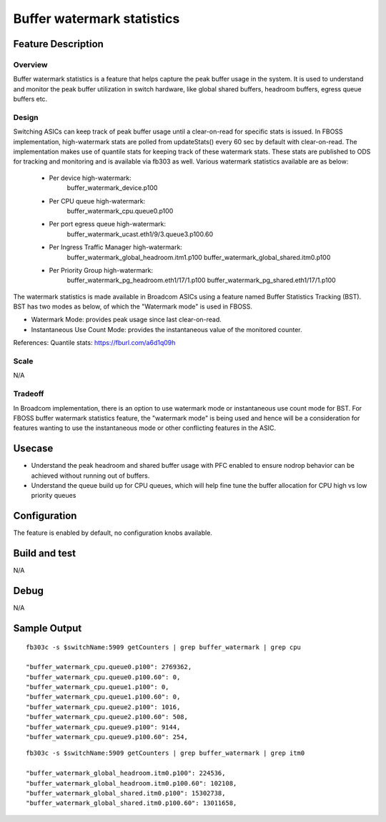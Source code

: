 .. fbmeta::
    hide_page_title=true

Buffer watermark statistics
###########################

Feature Description
-------------------

Overview
~~~~~~~~

Buffer watermark statistics is a feature that helps capture the peak buffer 
usage in the system. It is used to understand and monitor the peak buffer
utilization in switch hardware, like global shared buffers, headroom buffers, 
egress queue buffers etc.

Design
~~~~~~

Switching ASICs can keep track of peak buffer usage until a clear-on-read 
for specific stats is issued. In FBOSS implementation, high-watermark 
stats are polled from updateStats() every 60 sec by default with 
clear-on-read. The implementation makes use of quantile stats for keeping 
track of these watermark stats. These stats are published to ODS for tracking
and monitoring and is available via fb303 as well. Various watermark statistics 
available are as below:

  - Per device high-watermark: 
      buffer_watermark_device.p100
  - Per CPU queue high-watermark:
      buffer_watermark_cpu.queue0.p100
  - Per port egress queue high-watermark: 
      buffer_watermark_ucast.eth1/9/3.queue3.p100.60
  - Per Ingress Traffic Manager high-watermark: 
      buffer_watermark_global_headroom.itm1.p100
      buffer_watermark_global_shared.itm0.p100
  - Per Priority Group high-watermark:
      buffer_watermark_pg_headroom.eth1/17/1.p100
      buffer_watermark_pg_shared.eth1/17/1.p100


The watermark statistics is made available in Broadcom ASICs using a feature
named Buffer Statistics Tracking (BST). BST has two modes as below, of which
the "Watermark mode" is used in FBOSS.

- Watermark Mode: provides peak usage since last clear-on-read.
- Instantaneous Use Count Mode: provides the instantaneous value of the monitored counter.

References: Quantile stats: https://fburl.com/a6d1q09h

Scale
~~~~~

N/A

Tradeoff
~~~~~~~~

In Broadcom implementation, there is an option to use watermark mode or 
instantaneous use count mode for BST. For FBOSS buffer watermark statistics 
feature, the "watermark mode" is being used and hence will be a consideration
for features wanting to use the instantaneous mode or other conflicting 
features in the ASIC.

Usecase
-------

- Understand the peak headroom and shared buffer usage with PFC enabled to ensure
  nodrop behavior can be achieved without running out of buffers.
- Understand the queue build up for CPU queues, which will help fine tune the
  buffer allocation for CPU high vs low priority queues

Configuration
-------------

The feature is enabled by default, no configuration knobs available.


Build and test
--------------

N/A

Debug
-----

N/A

Sample Output
-------------

::

  fb303c -s $switchName:5909 getCounters | grep buffer_watermark | grep cpu

  "buffer_watermark_cpu.queue0.p100": 2769362,
  "buffer_watermark_cpu.queue0.p100.60": 0,
  "buffer_watermark_cpu.queue1.p100": 0,
  "buffer_watermark_cpu.queue1.p100.60": 0,
  "buffer_watermark_cpu.queue2.p100": 1016,
  "buffer_watermark_cpu.queue2.p100.60": 508,
  "buffer_watermark_cpu.queue9.p100": 9144,
  "buffer_watermark_cpu.queue9.p100.60": 254,

::

  fb303c -s $switchName:5909 getCounters | grep buffer_watermark | grep itm0

  "buffer_watermark_global_headroom.itm0.p100": 224536,
  "buffer_watermark_global_headroom.itm0.p100.60": 102108,
  "buffer_watermark_global_shared.itm0.p100": 15302738,
  "buffer_watermark_global_shared.itm0.p100.60": 13011658,
